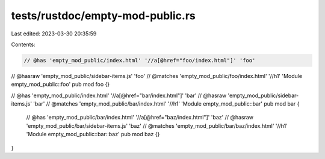 tests/rustdoc/empty-mod-public.rs
=================================

Last edited: 2023-03-30 20:35:59

Contents:

.. code-block:: rs

    // @has 'empty_mod_public/index.html' '//a[@href="foo/index.html"]' 'foo'
// @hasraw 'empty_mod_public/sidebar-items.js' 'foo'
// @matches 'empty_mod_public/foo/index.html' '//h1' 'Module empty_mod_public::foo'
pub mod foo {}

// @has 'empty_mod_public/index.html' '//a[@href="bar/index.html"]' 'bar'
// @hasraw 'empty_mod_public/sidebar-items.js' 'bar'
// @matches 'empty_mod_public/bar/index.html' '//h1' 'Module empty_mod_public::bar'
pub mod bar {
    // @has 'empty_mod_public/bar/index.html' '//a[@href="baz/index.html"]' 'baz'
    // @hasraw 'empty_mod_public/bar/sidebar-items.js' 'baz'
    // @matches 'empty_mod_public/bar/baz/index.html' '//h1' 'Module empty_mod_public::bar::baz'
    pub mod baz {}
}


